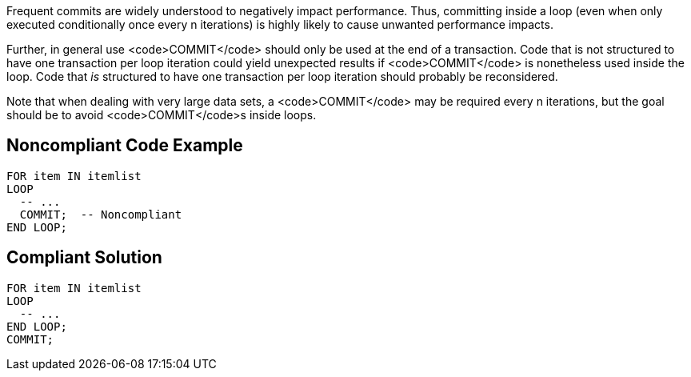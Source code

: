 Frequent commits are widely understood to negatively impact performance. Thus, committing inside a loop (even when only executed conditionally once every n iterations) is highly likely to cause unwanted performance impacts. 

Further, in general use <code>COMMIT</code> should only be used at the end of a transaction. Code that is not structured to have one transaction per loop iteration could yield unexpected results if <code>COMMIT</code> is nonetheless used inside the loop. Code that _is_ structured to have one transaction per loop iteration should probably be reconsidered.

Note that when dealing with very large data sets, a <code>COMMIT</code> may be required every n iterations, but the goal should be to avoid <code>COMMIT</code>s inside loops.


== Noncompliant Code Example

----
FOR item IN itemlist
LOOP
  -- ...   
  COMMIT;  -- Noncompliant
END LOOP;
----


== Compliant Solution

----
FOR item IN itemlist
LOOP
  -- ...   
END LOOP;
COMMIT;
----


